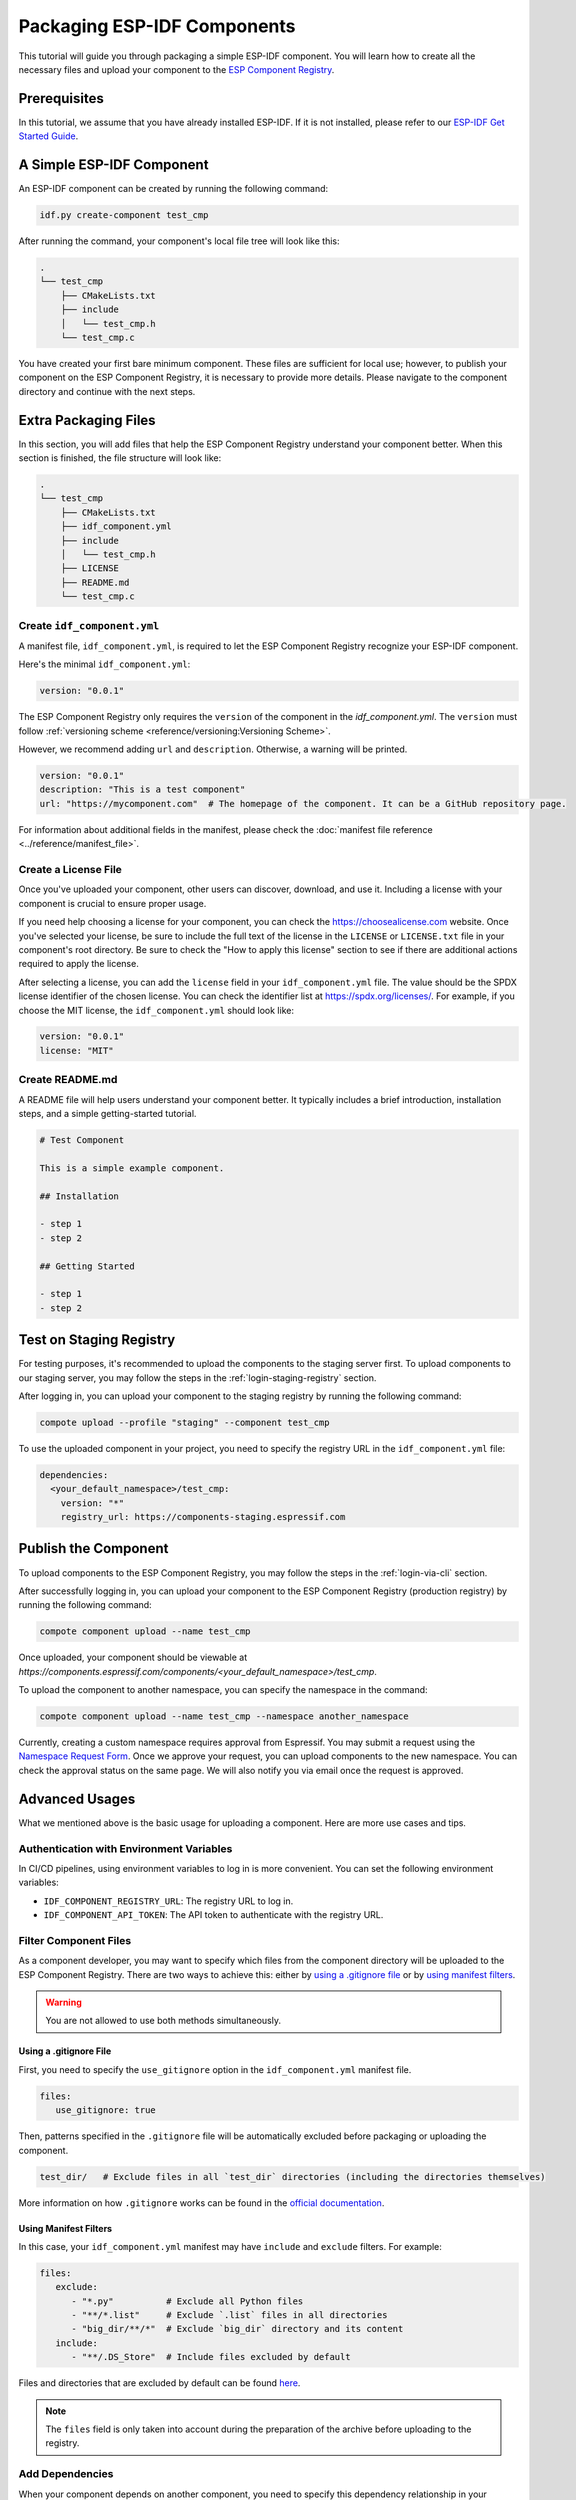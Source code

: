 ##############################
 Packaging ESP-IDF Components
##############################

This tutorial will guide you through packaging a simple ESP-IDF component. You will learn how to create all the necessary files and upload your component to the `ESP Component Registry <https://components.espressif.com>`_.

***************
 Prerequisites
***************

In this tutorial, we assume that you have already installed ESP-IDF. If it is not installed, please refer to our `ESP-IDF Get Started Guide <https://docs.espressif.com/projects/esp-idf/en/latest/esp32/get-started/index.html>`_.

****************************
 A Simple ESP-IDF Component
****************************

An ESP-IDF component can be created by running the following command:

.. code:: shell

   idf.py create-component test_cmp

After running the command, your component's local file tree will look like this:

.. code:: text

   .
   └── test_cmp
       ├── CMakeLists.txt
       ├── include
       │   └── test_cmp.h
       └── test_cmp.c

You have created your first bare minimum component. These files are sufficient for local use; however, to publish your component on the ESP Component Registry, it is necessary to provide more details. Please navigate to the component directory and continue with the next steps.

***********************
 Extra Packaging Files
***********************

In this section, you will add files that help the ESP Component Registry understand your component better. When this section is finished, the file structure will look like:

.. code:: text

   .
   └── test_cmp
       ├── CMakeLists.txt
       ├── idf_component.yml
       ├── include
       │   └── test_cmp.h
       ├── LICENSE
       ├── README.md
       └── test_cmp.c

Create ``idf_component.yml``
============================

A manifest file, ``idf_component.yml``, is required to let the ESP Component Registry recognize your ESP-IDF component.

Here's the minimal ``idf_component.yml``:

.. code:: yaml

   version: "0.0.1"

The ESP Component Registry only requires the ``version`` of the component in the `idf_component.yml`. The ``version`` must follow :ref:`versioning scheme <reference/versioning:Versioning Scheme>`.

However, we recommend adding ``url`` and ``description``. Otherwise, a warning will be printed.

.. code:: yaml

   version: "0.0.1"
   description: "This is a test component"
   url: "https://mycomponent.com"  # The homepage of the component. It can be a GitHub repository page.

For information about additional fields in the manifest, please check the :doc:`manifest file reference <../reference/manifest_file>`.

Create a License File
=====================

Once you've uploaded your component, other users can discover, download, and use it. Including a license with your component is crucial to ensure proper usage.

If you need help choosing a license for your component, you can check the https://choosealicense.com website. Once you've selected your license, be sure to include the full text of the license in the ``LICENSE`` or ``LICENSE.txt`` file in your component's root directory. Be sure to check the "How to apply this license" section to see if there are additional actions required to apply the license.

After selecting a license, you can add the ``license`` field in your ``idf_component.yml`` file. The value should be the SPDX license identifier of the chosen license. You can check the identifier list at https://spdx.org/licenses/. For example, if you choose the MIT license, the ``idf_component.yml`` should look like:

.. code:: yaml

   version: "0.0.1"
   license: "MIT"

Create README.md
================

A README file will help users understand your component better. It typically includes a brief introduction, installation steps, and a simple getting-started tutorial.

.. code:: text

   # Test Component

   This is a simple example component.

   ## Installation

   - step 1
   - step 2

   ## Getting Started

   - step 1
   - step 2

.. _staging-registry:

**************************
 Test on Staging Registry
**************************

For testing purposes, it's recommended to upload the components to the staging server first. To upload components to our staging server, you may follow the steps in the :ref:`login-staging-registry` section.

After logging in, you can upload your component to the staging registry by running the following command:

.. code:: shell

   compote upload --profile "staging" --component test_cmp

To use the uploaded component in your project, you need to specify the registry URL in the ``idf_component.yml`` file:

.. code:: yaml

   dependencies:
     <your_default_namespace>/test_cmp:
       version: "*"
       registry_url: https://components-staging.espressif.com

***********************
 Publish the Component
***********************

To upload components to the ESP Component Registry, you may follow the steps in the :ref:`login-via-cli` section.

After successfully logging in, you can upload your component to the ESP Component Registry (production registry) by running the following command:

.. code:: shell

   compote component upload --name test_cmp

Once uploaded, your component should be viewable at `https://components.espressif.com/components/<your_default_namespace>/test_cmp`.

To upload the component to another namespace, you can specify the namespace in the command:

.. code:: shell

   compote component upload --name test_cmp --namespace another_namespace

Currently, creating a custom namespace requires approval from Espressif. You may submit a request using the `Namespace Request Form <https://components.espressif.com/settings/permissions/>`_. Once we approve your request, you can upload components to the new namespace. You can check the approval status on the same page. We will also notify you via email once the request is approved.

*****************
 Advanced Usages
*****************

What we mentioned above is the basic usage for uploading a component. Here are more use cases and tips.

Authentication with Environment Variables
=========================================

In CI/CD pipelines, using environment variables to log in is more convenient. You can set the following environment variables:

-  ``IDF_COMPONENT_REGISTRY_URL``: The registry URL to log in.
-  ``IDF_COMPONENT_API_TOKEN``: The API token to authenticate with the registry URL.

Filter Component Files
======================

As a component developer, you may want to specify which files from the component directory will be uploaded to the ESP Component Registry. There are two ways to achieve this: either by `using a .gitignore file`_ or by `using manifest filters`_.

.. warning::

   You are not allowed to use both methods simultaneously.

Using a .gitignore File
-----------------------

First, you need to specify the ``use_gitignore`` option in the ``idf_component.yml`` manifest file.

.. code:: yaml

   files:
      use_gitignore: true

Then, patterns specified in the ``.gitignore`` file will be automatically excluded before packaging or uploading the component.

.. code:: yaml

   test_dir/   # Exclude files in all `test_dir` directories (including the directories themselves)

More information on how ``.gitignore`` works can be found in the `official documentation <https://git-scm.com/docs/gitignore/en>`_.

Using Manifest Filters
----------------------

In this case, your ``idf_component.yml`` manifest may have ``include`` and ``exclude`` filters. For example:

.. code:: yaml

   files:
      exclude:
         - "*.py"          # Exclude all Python files
         - "**/*.list"     # Exclude `.list` files in all directories
         - "big_dir/**/*"  # Exclude `big_dir` directory and its content
      include:
         - "**/.DS_Store"  # Include files excluded by default

Files and directories that are excluded by default can be found `here <https://github.com/espressif/idf-component-manager/blob/main/idf_component_tools/file_tools.py#L16>`_.

.. note::

   The ``files`` field is only taken into account during the preparation of the archive before uploading to the registry.

Add Dependencies
================

When your component depends on another component, you need to specify this dependency relationship in your component's manifest file as well. Our :ref:`version solver <reference/versioning:Version Solving>` will collect all dependencies and calculate the final versioning solution. For example:

.. code:: yaml

   dependencies:
     idf:
       version: ">5.0.0"
     example/cmp:
       version: "^3.0.0"

Please refer to our :ref:`version range specification <reference/versioning:Range Specifications>` for detailed information on the ``version`` field.

.. note::

   Unlike the other dependencies, ``idf`` is a keyword that points to ESP-IDF itself, not a component.

Add Example Projects
====================

You may want to provide example projects to help users get started with your component. By default, the examples directory is located at ``examples`` within the component directory. All example projects are discovered recursively. To customize the path to the examples directory, you can set it in the :ref:`manifest file <manifest-examples>`.

When an archive containing the component is uploaded to the registry, all examples are repacked into individual archives. Therefore, every example must be self-sufficient, meaning it should not depend on any files in the examples directory outside its own directory. For convenience, the ``examples`` directory is also included in the component archive.

Adding Dependency on the Component for Examples
-----------------------------------------------

When a component repository is cloned from a Git repository, it is essential for the example in the ``examples`` directory to use the component that resides right here in the tree. However, when a single example is downloaded using CLI from the registry, and there is no dependency around, it must be downloaded from the registry.

This behavior can be achieved by setting the ``override_path`` for the dependency in the manifest file. When ``override_path`` is defined for a dependency from the registry, it will be used with higher priority. When you download an example from the registry, it doesn't contain ``override_path`` since all ``override_path`` fields are automatically removed. During the build process, it won't attempt to look for the component nearby.

For example, for a component named ``cmp`` published in the registry as ``watman/cmp``, the ``idf_component.yml`` manifest in the ``examples/hello_world/main`` may look like:

.. code:: yaml

   version: "1.2.7"
   description: My hello_world example
   dependencies:
     watman/cmp:
       version: '~1.0.0'
       override_path: '../../../' # three levels up, pointing to the directory with the component itself

.. note::

   You shouldn't add your component's directory to ``EXTRA_COMPONENT_DIRS`` in the example's ``CMakeLists.txt``, as it will break the examples downloaded with the repository.

Upload Component with GitHub Action
===================================

We provide a `GitHub action <https://github.com/espressif/upload-components-ci-action>`_ to help you upload your components to the registry as part of your GitHub workflow.
